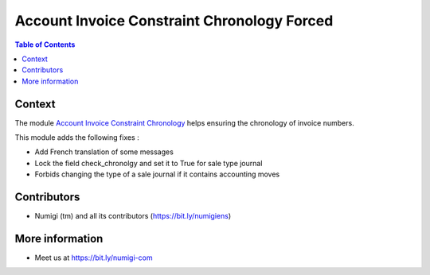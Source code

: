 Account Invoice Constraint Chronology Forced
============================================

.. contents:: Table of Contents

Context
-------
The module `Account Invoice Constraint Chronology  <https://github.com/OCA/account-financial-tools/blob/14.0/account_invoice_constraint_chronology>`_ helps ensuring the chronology of invoice numbers.

This module adds the following fixes :

* Add French translation of some messages
* Lock the field check_chronolgy and set it to True for sale type journal
* Forbids changing the type of a sale journal if it contains accounting moves

Contributors
------------
* Numigi (tm) and all its contributors (https://bit.ly/numigiens)

More information
----------------
* Meet us at https://bit.ly/numigi-com

